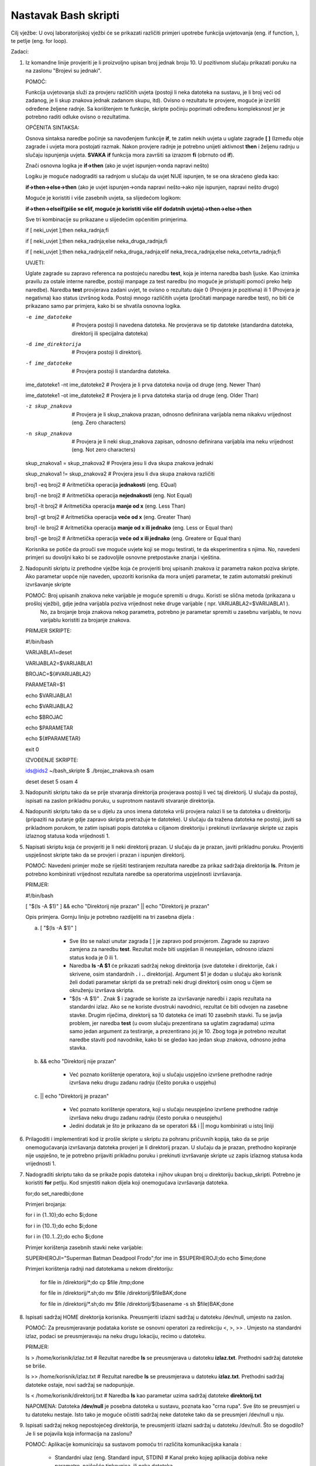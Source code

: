 Nastavak Bash skripti
=====================

Cilj vježbe: U ovoj laboratorijskoj vježbi će se prikazati različiti primjeri upotrebe funkcija uvjetovanja (eng. if function, ), te petlje (eng. for loop). 

Zadaci:


1. Iz komandne linije provjeriti je li proizvoljno upisan broj jednak broju 10. U pozitivnom slučaju prikazati poruku na na zaslonu "Brojevi su jednaki".

   POMOĆ: 

   Funkcija uvjetovanja služi za provjeru različitih uvjeta (postoji li neka datoteka na sustavu, je li broj veći od zadanog, je li skup znakova jednak zadanom skupu, itd). Ovisno o rezultatu te provjere, moguće je izvršiti
   određene željene radnje. Sa korištenjem te funkcije, skripte počinju poprimati određenu kompleksnost jer je potrebno raditi odluke ovisno o rezultatima.

   OPĆENITA SINTAKSA:

   Osnova sintaksa naredbe počinje sa navođenjem funkcije **if**, te zatim nekih uvjeta u uglate zagrade **[  ]** (Između obje zagrade i uvjeta mora postojati razmak. Nakon provjere radnje je potrebno unijeti aktivnost **then** i
   željenu radnju u slučaju ispunjenja uvjeta. **SVAKA** **if** funkcija mora završiti sa izrazom **fi** (obrnuto od **if**).

   Znači osnovna logika je **if->then** (ako je uvjet ispunjen->onda napravi nešto)

   Logiku je moguće nadograditi sa radnjom u slučaju da uvjet NIJE ispunjen, te se ona skraćeno gleda kao:

   **if->then->else->then** (ako je uvjet ispunjen->onda napravi nešto->ako nije ispunjen, napravi nešto drugo)

   Moguće je koristiti i više zasebnih uvjeta, sa slijedećom logikom:

   **if->then->elseif(piše se elif, moguće je koristiti više elif dodatnih uvjeta)->then->else->then**

   Sve tri kombinacije su prikazane u slijedećim općenitim primjerima.

   if [ neki_uvjet ];then neka_radnja;fi

   if [ neki_uvjet ];then neka_radnja;else neka_druga_radnja;fi

   if [ neki_uvjet ];then neka_radnja;elif neka_druga_radnja;elif neka_treca_radnja;else neka_cetvrta_radnja;fi


   UVJETI:

   Uglate zagrade su zapravo referenca na postojeću naredbu **test**, koja je interna naredba bash ljuske. Kao iznimka pravilu za ostale interne naredbe, postoji manpage za test naredbu (no moguće je pristupiti pomoći preko
   help naredbe). Naredba **test** provjerava zadani uvjet, te ovisno o rezultatu daje 0 (Provjera je pozitivna) ili 1 (Provjera je negativna) kao status izvršnog koda. Postoji mnogo različitih uvjeta (pročitati manpage naredbe test),
   no biti će prikazano samo par primjera, kako bi se shvatila osnovna logika.

   -e ime_datoteke 			# Provjera postoji li navedena datoteka. Ne provjerava se tip datoteke (standardna datoteka, direktorij ili specijalna datoteka)
  
   -d ime_direktorija			# Provjera postoji li direktorij.

   -f ime_datoteke			# Provjera postoji li standardna datoteka.

   ime_datoteke1 -nt ime_datoteke2	# Provjera je li prva datoteka novija od druge (eng. Newer Than)

   ime_datoteke1 -ot ime_datoteke2	# Provjera je li prva datoteka starija od druge (eng. Older Than)

   -z skup_znakova			# Provjera je li skup_znakova prazan, odnosno definirana varijabla nema nikakvu vrijednost (eng. Zero characters)

   -n skup_znakova			# Provjera je li neki skup_znakova zapisan, odnosno definirana varijabla ima neku vrijednost (eng. Not zero characters)

   skup_znakova1 = skup_znakova2	# Provjera jesu li dva skupa znakova jednaki

   skup_znakova1 != skup_znakova2	# Provjera jesu li dva skupa znakova različiti

   broj1 -eq broj2			# Aritmetička operacija **jednakosti**	(eng. EQual)

   broj1 -ne broj2			# Aritmetička operacija **nejednakosti** (eng. Not Equal)

   broj1 -lt broj2			# Aritmetička operacija **manje od x** (eng. Less Than)

   broj1 -gt broj2			# Aritmetička operacija **veće od x** (eng. Greater Than)

   broj1 -le broj2			# Aritmetička operacija **manje od x ili jednako** (eng. Less or Equal than)

   broj1 -ge broj2			# Aritmetička operacija **veće od x ili jednako** (eng. Greatere or Equal than)



   Korisnika se potiče da prouči sve moguće uvjete koji se mogu testirati, te da eksperimentira s njima. No, navedeni primjeri su dovoljni kako bi se zadovoljile osnovne pretpostavke znanja i vještina.


   
2. Nadopuniti skriptu iz prethodne vježbe koja će provjeriti broj upisanih znakova iz parametra nakon poziva skripte. Ako parametar uopće nije naveden, upozoriti korisnika da mora unijeti parametar, te zatim automatski prekinuti 
   izvršavanje skripte 


   POMOĆ: Broj upisanih znakova neke varijable je moguće spremiti u drugu. Koristi se slična metoda (prikazana u prošloj vježbi), gdje jedna varijabla poziva vrijednost neke druge varijable ( npr. VARIJABLA2=$VARIJABLA1 ). 
          No, za brojanje broja znakova nekog parametra, potrebno je parametar spremiti u zasebnu varijablu, te novu varijablu koristiti za brojanje znakova.

   PRIMJER SKRIPTE:


   #!/bin/bash

   VARIJABLA1=deset

   VARIJABLA2=$VARIJABLA1

   BROJAC=${#VARIJABLA2}
 
   PARAMETAR=$1

   echo $VARIJABLA1

   echo $VARIJABLA2

   echo $BROJAC

   echo $PARAMETAR

   echo ${#PARAMETAR}

   exit 0



   IZVOĐENJE SKRIPTE:

   ids@ids2 ~/bash_skripte $ ./brojac_znakova.sh osam

   deset
   deset
   5
   osam
   4


3. Nadopuniti skriptu tako da se prije stvaranja direktorija provjerava postoji li već taj direktorij. U slučaju da postoji, ispisati na zaslon prikladnu poruku, u suprotnom nastaviti stvaranje direktorija.


4. Nadopuniti skriptu tako da se u dijelu za unos imena datoteka vrši provjera nalazi li se ta datoteka u direktoriju (pripaziti na putanje gdje zapravo skripta pretražuje te datoteke). U slučaju da tražena datoteka ne postoji, javiti
   sa prikladnom porukom, te zatim ispisati popis datoteka u ciljanom direktoriju i prekinuti izvršavanje skripte uz zapis izlaznog statusa koda vrijednosti 1.

5. Napisati skriptu koja će provjeriti je li neki direktorij prazan. U slučaju da je prazan, javiti prikladnu poruku. Provjeriti uspješnost skripte tako da se provjeri i prazan i ispunjen direktorij.


   POMOĆ: Navedeni primjer može se riješiti testiranjem rezultata naredbe za prikaz sadržaja direktorija **ls**. Pritom je potrebno kombinirati vrijednost rezultata naredbe sa operatorima uspješnosti izvršavanja.

   PRIMJER:

   #!/bin/bash

   [ "$(ls -A $1)" ] && echo "Direktorij nije prazan" || echo "Direktorij je prazan"

   Opis primjera. Gornju liniju je potrebno razdijeliti na tri zasebna dijela :

   a) [ "$(ls -A $1)" ]

	- Sve što se nalazi unutar zagrada [  ] je zapravo pod provjerom. Zagrade su zapravo zamjena za naredbu **test**. Rezultat može biti uspješan ili neuspješan, odnosno izlazni status koda je 0 ili 1.

	- Naredba **ls -A $1** će prikazati sadržaj nekog direktorija (sve datoteke i direktorije, čak i skrivene, osim standardnih **.** i **..** direktorija). Argument $1 je dodan u slučaju ako korisnik želi dodati parametar skripti
	  da se pretraži neki drugi direktorij osim onog u čijem se okruženju izvršava skripta.

	- "$(ls -A $1)" . Znak $ i zagrade se koriste za izvršavanje naredbi i zapis rezultata na standardni izlaz. Ako se ne koriste dvostruki navodnici, rezultat će biti odvojen na zasebne stavke. Drugim riječima, direktorij
	  sa 10 datoteka će imati 10 zasebnih stavki. Tu se javlja problem, jer naredba **test** (u ovom slučaju prezentirana sa uglatim zagradama) uzima samo jedan argument za testiranje, a prezentirano joj je 10. Zbog toga je potrebno
	  rezultat naredbe staviti pod navodnike, kako bi se gledao kao jedan skup znakova, odnosno jedna stavka.

 
   b) && echo "Direktorij nije prazan"

	- Već poznato korištenje operatora, koji u slučaju uspješno izvršene prethodne radnje izvršava neku drugu zadanu radnju (češto poruka o uspjehu)

   c) || echo "Direktorij je prazan"

	- Već poznato korištenje operatora, koji u slučaju neuspješno izvršene prethodne radnje izvršava neku drugu zadanu radnju (često poruka o neuspjehu)

	- Jedini dodatak je što je prikazano da se operatori && i || mogu kombinirati u istoj liniji

6. Prilagoditi i implementirati kod iz prošle skripte u skriptu za pohranu pričuvnih kopija, tako da se prije onemogućavanja izvršavanja datoteka provjeri je li direktorij prazan. U slučaju da je prazan, prethodno kopiranje nije uspješno, te je potrebno
   prijaviti prikladnu poruku i prekinuti izvršavanje skripte uz zapis izlaznog statusa koda vrijednosti 1.

7. Nadograditi skriptu tako da se prikaže popis datoteka i njihov ukupan broj u direktoriju backup_skripti. Potrebno je koristiti **for** petlju. Kod smjestiti nakon dijela koji onemogućava izvršavanja datoteka.

   for;do set_naredbi;done


   Primjeri brojanja:

   for i in {1..10};do echo $i;done

   for i in {10..1};do echo $i;done

   for i in {10..1..2};do echo $i;done


   Primjer korištenja zasebnih stavki neke varijable:

   SUPERHEROJI="Superman Batman Deadpool Frodo";for ime in $SUPERHEROJI;do echo $ime;done


   Primjeri korištenja radnji nad datotekama u nekom direktoriju:

    for file in /direktorij/*;do cp $file /tmp;done

    for file in /direktorij/*.sh;do mv $file /direktorij/$fileBAK;done

    for file in /direktorij/*.sh;do mv $file /direktorij/$(basename -s sh $file)BAK;done

8. Ispisati sadržaj HOME direktorija korisnika. Preusmjeriti izlazni sadržaj u datoteku /dev/null, umjesto na zaslon.

   POMOĆ: Za preusmjeravanje podataka koriste se osnovni operatori za redirekciju <, >, >> . Umjesto na standardni izlaz, podaci se preusmjeravaju na neku drugu lokaciju, recimo u datoteku.

   PRIMJER: 
 
   ls > /home/korisnik/izlaz.txt	# Rezultat naredbe **ls** se preusmjerava u datoteku **izlaz.txt**. Prethodni sadržaj datoteke se briše.

   ls >> /home/korisnik/izlaz.txt	# Rezultat naredbe **ls** se preusmjerava u datoteku **izlaz.txt**. Prethodni sadržaj datoteke ostaje, novi sadržaj se nadopunjuje.

   ls < /home/korisnik/direktorij.txt	# Naredba **ls** kao parametar uzima sadržaj datoteke **direktorij.txt**


   NAPOMENA: Datoteka **/dev/null** je posebna datoteka u sustavu, poznata kao "crna rupa". Sve što se preusmjeri u tu datoteku nestaje. Isto tako je moguće očistiti sadržaj neke datoteke tako da se preusmjeri /dev/null u nju.

9. Ispisati sadržaj nekog nepostojećeg direktorija, te preusmjeriti izlazni sadržaj u datoteku /dev/null. Što se dogodilo? Je li se pojavila koja informacija na zaslonu?

   POMOĆ: Aplikacije komuniciraju sa sustavom pomoću tri različita komunikacijska kanala :

	- Standardni ulaz (eng. Standard input, STDIN)	 	# Kanal preko kojeg aplikacija dobiva neke parametre, najčešće tipkovnica, ili neka datoteka

	- Standardni izlaz (eng. Standard output, STDOUT)	# Kanal preko kojeg aplikacija prikazuje izlazne informacije, najčešće monitor, ili neka datoteka

	- Standardna greška (eng. Standard error, STDERR)	# Kanal preko kojeg aplikacija prikazuje greške prilikom izvođenja, najčešće monitor, ili neka datoteka

   U ovom konkretnom slučaju, ako se koristi samo znak redirekcije **>**, standardno se preusmjerava samo STDOUT tip podataka u datoteku, dok će se STDERR i dalje prikazivati na zaslonu.

   Za upravljanje koji se tip informacije preusmjerava, potrebno je navesti identifikacijski broj :

	- STDOUT = 1

	- STDERR = 2

   PRIMJERI:


   ls /postojeći/direktorij					# Sadržaj direktorija je prikazan na zaslonu

   ls /NEpostojeći/direktorij					# Poruka o grešci je prikazana na zaslonu

   ls /postojeći/direktorij 1>Rezultat.txt			# Sadržaj direktorija je preusmjeren u datoteku Rezultat.txt

   ls /NEpostojeći/direktorij 2>Greška.txt			# Poruka o grešci je preusmjerena u datoteku Greška.txt 

   ls /NEpostojeći/direktorij 1>Rezultat.txt 2>Greška.txt	# Sadržaj direktorija je preusmjeren u datoteku Rezultat, a eventualne poruke o greškama u datoteku Greška.txt

   **ls /Nepostojeći/direktorij >Datoteka.txt 2>&1**		# Često korištena varijacija prethodnog primjera, sve se zapisuje u jednu datoteku. Prvi argument kaže se STDOUT poruke preusmjeravaju u datoteku Datoteka.txt.
								# Slijedeći argument preusmjerava STDERR poruke na lokaciju u koju zapisuje STDOUT.

  

10. Poslati ICMP zahtjev (naredba **ping**) na prvih 10 adresa unutar mreže. Poslati samo jedan ICMP zahtjev po adresi, i čekati samo jednu sekundu prije nego prijeđe na slijedeću. 

11. Izmijeniti prethodni zadatak tako se ne prikazuju nikakve informacije ping naredbe na zaslonu, već samo poruke o uspješno obavljenoj radnji (te poruke ispisati ovisno o uspješno izvršenoj naredbi).



12. Napisati skriptu koja će poslati ICMP zahtjev na prvih 50 adresa unutar mreže (zadane od strane korisnika). Adrese koje odgovaraju na zahtjev zapisati u datoteku. Dodatni uvjeti za skriptu su:

   a) Skriptu spremati u HOME direktorij korisnika ( proučiti i koristiti sistemsku $HOME varijablu okruženja korisnika - popis svih varijabli ispisuje se naredbom **env**, eng. environment)

   b) Ime datoteke se može unijeti kao parametar prilikom pokretanja skripte, ili kao unos za vrijeme izvršavanja skripte

   c) Provjeriti postoji li već takva datoteka, te ako postoji, isprazniti ju ( pomoć : koristiti redirekciju i **/dev/null** datoteku)

   d) Ping naredba treba poslati samo jedan ICMP zahtjev po adresi, i čekati samo jednu sekundu prije nego prijeđe na slijedeću adresu
   
   e) Ne prikazivati nikakve informacije ping naredbe na zaslon, već samo poruke o adresama koje odgovaraju na ICMP zahtjeve

   f) Na kraju skripte ispisati sadržaj datoteke sa popisom aktivnih adresa

 
   POMOĆ: Izgled izvršavanja skripte bi trebao biti otprilike kao u primjeru ispod.

   ids@ids2 ~/bash_skripte $ ./ping.sh 

   Direktorij u koji će se spremati rezultati je /home/ids
   Upiši datoteku u koju će se spremati rezultati: Adrese.txt
   Datoteka već postoji, praznim njen sadržaj
   Upisi mrezni dio IP adrese (npr 192.168.100 ): 192.168.70 
   
   IP adresa 192.168.70.1 odgovara na ICMP upit,zapisujem u datoteku
   IP adresa 192.168.70.11 odgovara na ICMP upit,zapisujem u datoteku
   IP adresa 192.168.70.45 odgovara na ICMP upit,zapisujem u datoteku
   IP adresa 192.168.70.46 odgovara na ICMP upit,zapisujem u datoteku
   
   Aktivne IP adrese su:
   192.168.70.1
   192.168.70.11
   192.168.70.45
   192.168.70.46


13. Napisati skriptu koja će poslati po 2 ICMP zahtjeva svakoj IP adresi iz popisa koji se nalazi u datoteci stvorenoj u prethodnom zadatku. Nije potrebno preusmjeravati rezultate.

14. Poslati ICMP zahtjev (naredba **ping**) na prvih 10 adresa unutar mreže. Poslati samo jedan ICMP zahtjev po adresi, i čekati samo jednu sekundu prije nego prijeđe na slijedeću. Umjesto **for** naredbe, koristiti **while**.

    POMOĆ: **While** petlja je slična **For** petlji, no razlika je u tome što se **For** petlja uglavnom koristi kad se zna koliko će puta biti izvršena. **While** petlja se, s druge strane izvršava sve dok se ne ispuni neki
           određeni uvjet. Točnije, korištenjem **while** petlje, uvjet se testira PRIJE samog izvršavanja, a u **for** petlji, nakon što je izvršen jedan korak.

    BROJ=0				# Obvezno je definirati i postaviti početnu vrijednost varijable

    while [ $BROJ -le 10 ]		# Ovdje počinje **while** petlja. Petlja će se izvoditi sve dok vrijednost varijable BROJ bude manja ili jednaka broju 10. Uvjet se provjerava PRIJE izvršavanja novog koraka
    do 

    echo $BROJ
    (($BROJ++))

    done

15. Ponoviti 13. zadatak, no za to koristiti **while** naredbu umjesto **for**.
